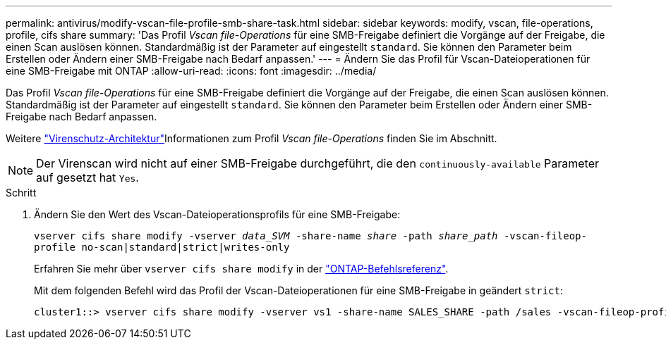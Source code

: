 ---
permalink: antivirus/modify-vscan-file-profile-smb-share-task.html 
sidebar: sidebar 
keywords: modify, vscan, file-operations, profile, cifs share 
summary: 'Das Profil _Vscan file-Operations_ für eine SMB-Freigabe definiert die Vorgänge auf der Freigabe, die einen Scan auslösen können. Standardmäßig ist der Parameter auf eingestellt `standard`. Sie können den Parameter beim Erstellen oder Ändern einer SMB-Freigabe nach Bedarf anpassen.' 
---
= Ändern Sie das Profil für Vscan-Dateioperationen für eine SMB-Freigabe mit ONTAP
:allow-uri-read: 
:icons: font
:imagesdir: ../media/


[role="lead"]
Das Profil _Vscan file-Operations_ für eine SMB-Freigabe definiert die Vorgänge auf der Freigabe, die einen Scan auslösen können. Standardmäßig ist der Parameter auf eingestellt `standard`. Sie können den Parameter beim Erstellen oder Ändern einer SMB-Freigabe nach Bedarf anpassen.

Weitere link:architecture-concept.html["Virenschutz-Architektur"]Informationen zum Profil _Vscan file-Operations_ finden Sie im  Abschnitt.

[NOTE]
====
Der Virenscan wird nicht auf einer SMB-Freigabe durchgeführt, die den `continuously-available` Parameter auf gesetzt hat `Yes`.

====
.Schritt
. Ändern Sie den Wert des Vscan-Dateioperationsprofils für eine SMB-Freigabe:
+
`vserver cifs share modify -vserver _data_SVM_ -share-name _share_ -path _share_path_ -vscan-fileop-profile no-scan|standard|strict|writes-only`

+
Erfahren Sie mehr über `vserver cifs share modify` in der link:https://docs.netapp.com/us-en/ontap-cli/vserver-cifs-share-modify.html["ONTAP-Befehlsreferenz"^].

+
Mit dem folgenden Befehl wird das Profil der Vscan-Dateioperationen für eine SMB-Freigabe in geändert `strict`:

+
[listing]
----
cluster1::> vserver cifs share modify -vserver vs1 -share-name SALES_SHARE -path /sales -vscan-fileop-profile strict
----

